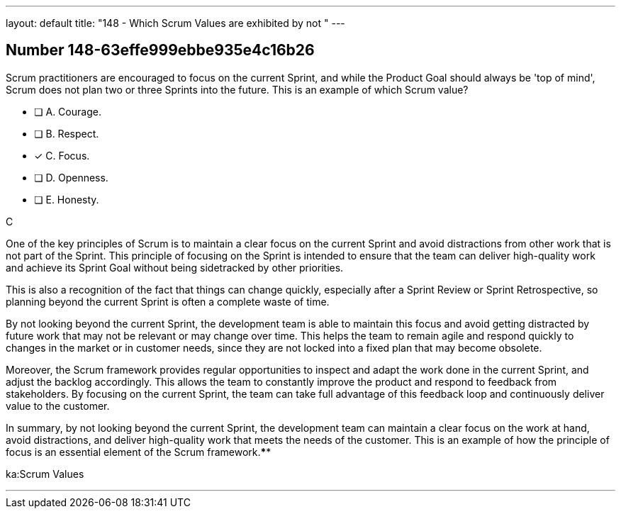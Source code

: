---
layout: default 
title: "148 - Which Scrum Values are exhibited by not "
---


[.question]
== Number 148-63effe999ebbe935e4c16b26

****

[.query]
Scrum practitioners are encouraged to focus on the current Sprint, and while the Product Goal should always be 'top of mind', Scrum does not plan two or three Sprints into the future. This is an example of which Scrum value?

[.list]
* [ ] A. Courage.
* [ ] B. Respect.
* [*] C. Focus.
* [ ] D. Openness.
* [ ] E. Honesty.
****

[.answer]
C

[.explanation]
One of the key principles of Scrum is to maintain a clear focus on the current Sprint and avoid distractions from other work that is not part of the Sprint. This principle of focusing on the Sprint is intended to ensure that the team can deliver high-quality work and achieve its Sprint Goal without being sidetracked by other priorities.

This is also a recognition of the fact that things can change quickly, especially after a Sprint Review or Sprint Retrospective, so planning beyond the current Sprint is often a complete waste of time.

By not looking beyond the current Sprint, the development team is able to maintain this focus and avoid getting distracted by future work that may not be relevant or may change over time. This helps the team to remain agile and respond quickly to changes in the market or in customer needs, since they are not locked into a fixed plan that may become obsolete.

Moreover, the Scrum framework provides regular opportunities to inspect and adapt the work done in the current Sprint, and adjust the backlog accordingly. This allows the team to constantly improve the product and respond to feedback from stakeholders. By focusing on the current Sprint, the team can take full advantage of this feedback loop and continuously deliver value to the customer.

In summary, by not looking beyond the current Sprint, the development team can maintain a clear focus on the work at hand, avoid distractions, and deliver high-quality work that meets the needs of the customer. This is an example of how the principle of focus is an essential element of the Scrum framework.****

[.ka]
ka:Scrum Values

'''

